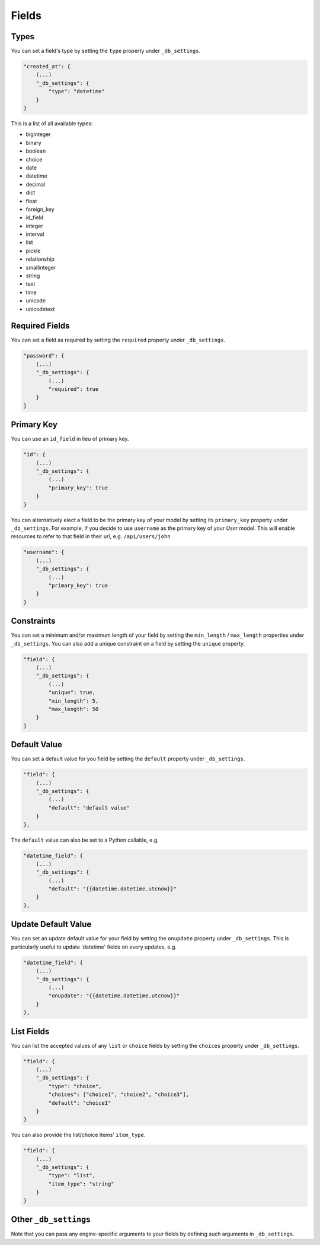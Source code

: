 Fields
======

Types
-----

You can set a field's type by setting the ``type`` property under ``_db_settings``.

.. code-block:: json

    "created_at": {
        (...)
        "_db_settings": {
            "type": "datetime"
        }
    }

This is a list of all available types:

* biginteger
* binary
* boolean
* choice
* date
* datetime
* decimal
* dict
* float
* foreign_key
* id_field
* integer
* interval
* list
* pickle
* relationship
* smallinteger
* string
* text
* time
* unicode
* unicodetext


Required Fields
---------------

You can set a field as required by setting the ``required`` property under ``_db_settings``.

.. code-block:: json

    "password": {
        (...)
        "_db_settings": {
            (...)
            "required": true
        }
    }


Primary Key
-----------

You can use an ``id_field`` in lieu of primary key.

.. code-block:: json

    "id": {
        (...)
        "_db_settings": {
            (...)
            "primary_key": true
        }
    }

You can alternatively elect a field to be the primary key of your model by setting its ``primary_key`` property under ``_db_settings``. For example, if you decide to use ``username`` as the primary key of your `User` model. This will enable resources to refer to that field in their url, e.g. ``/api/users/john``

.. code-block:: json

    "username": {
        (...)
        "_db_settings": {
            (...)
            "primary_key": true
        }
    }

Constraints
-----------

You can set a minimum and/or maximum length of your field by setting the ``min_length`` / ``max_length`` properties under ``_db_settings``. You can also add a unique constraint on a field by setting the ``unique`` property.

.. code-block:: json

    "field": {
        (...)
        "_db_settings": {
            (...)
            "unique": true,
            "min_length": 5,
            "max_length": 50
        }
    }


Default Value
-------------

You can set a default value for you field by setting the ``default`` property under ``_db_settings``.

.. code-block:: json

    "field": {
        (...)
        "_db_settings": {
            (...)
            "default": "default value"
        }
    },

The ``default`` value can also be set to a Python callable, e.g.

.. code-block:: json

    "datetime_field": {
        (...)
        "_db_settings": {
            (...)
            "default": "{{datetime.datetime.utcnow}}"
        }
    },


Update Default Value
--------------------

You can set an update default value for your field by setting the ``onupdate`` property under ``_db_settings``. This is particularly useful to update 'datetime' fields on every updates, e.g.

.. code-block:: json

    "datetime_field": {
        (...)
        "_db_settings": {
            (...)
            "onupdate": "{{datetime.datetime.utcnow}}"
        }
    },


List Fields
-----------

You can list the accepted values of any ``list`` or ``choice`` fields by setting the ``choices`` property under ``_db_settings``.

.. code-block:: json

    "field": {
        (...)
        "_db_settings": {
            "type": "choice",
            "choices": ["choice1", "choice2", "choice3"],
            "default": "choice1"
        }
    }

You can also provide the list/choice items' ``item_type``.

.. code-block:: json

    "field": {
        (...)
        "_db_settings": {
            "type": "list",
            "item_type": "string"
        }
    }

Other ``_db_settings``
----------------------

Note that you can pass any engine-specific arguments to your fields by defining such arguments in ``_db_settings``.

